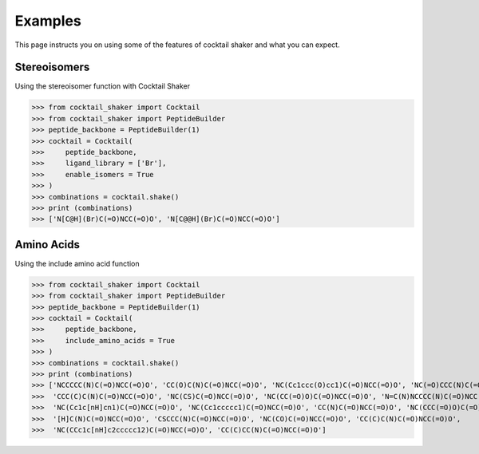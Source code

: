 .. _examples:

Examples
========

This page instructs you on using some of the features of cocktail shaker and what you can expect.

Stereoisomers
-------------

Using the stereoisomer function with Cocktail Shaker

>>> from cocktail_shaker import Cocktail
>>> from cocktail_shaker import PeptideBuilder
>>> peptide_backbone = PeptideBuilder(1)
>>> cocktail = Cocktail(
>>>     peptide_backbone,
>>>     ligand_library = ['Br'],
>>>     enable_isomers = True
>>> )
>>> combinations = cocktail.shake()
>>> print (combinations)
>>> ['N[C@H](Br)C(=O)NCC(=O)O', 'N[C@@H](Br)C(=O)NCC(=O)O']


Amino Acids
-----------

Using the include amino acid function

>>> from cocktail_shaker import Cocktail
>>> from cocktail_shaker import PeptideBuilder
>>> peptide_backbone = PeptideBuilder(1)
>>> cocktail = Cocktail(
>>>     peptide_backbone,
>>>     include_amino_acids = True
>>> )
>>> combinations = cocktail.shake()
>>> print (combinations)
>>> ['NCCCCC(N)C(=O)NCC(=O)O', 'CC(O)C(N)C(=O)NCC(=O)O', 'NC(Cc1ccc(O)cc1)C(=O)NCC(=O)O', 'NC(=O)CCC(N)C(=O)NCC(=O)O',
>>>  'CCC(C)C(N)C(=O)NCC(=O)O', 'NC(CS)C(=O)NCC(=O)O', 'NC(CC(=O)O)C(=O)NCC(=O)O', 'N=C(N)NCCCC(N)C(=O)NCC(=O)O',
>>>  'NC(Cc1c[nH]cn1)C(=O)NCC(=O)O', 'NC(Cc1ccccc1)C(=O)NCC(=O)O', 'CC(N)C(=O)NCC(=O)O', 'NC(CCC(=O)O)C(=O)NCC(=O)O',
>>>  '[H]C(N)C(=O)NCC(=O)O', 'CSCCC(N)C(=O)NCC(=O)O', 'NC(CO)C(=O)NCC(=O)O', 'CC(C)C(N)C(=O)NCC(=O)O',
>>>  'NC(CCc1c[nH]c2ccccc12)C(=O)NCC(=O)O', 'CC(C)CC(N)C(=O)NCC(=O)O']

